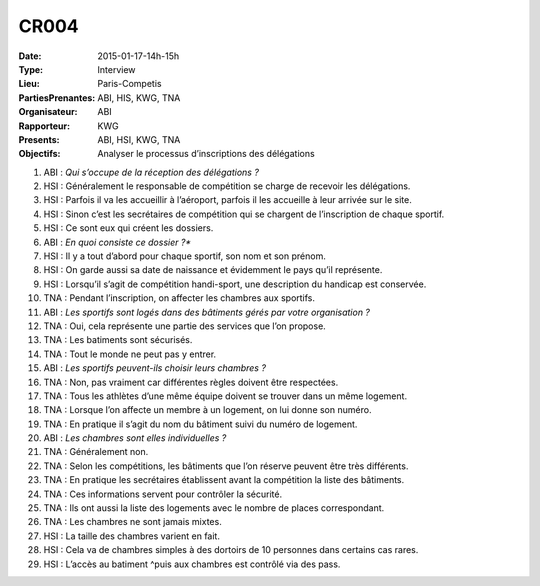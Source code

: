 CR004
=====
:Date: 2015-01-17-14h-15h
:Type: Interview
:Lieu: Paris-Competis
:PartiesPrenantes: ABI, HIS, KWG, TNA
:Organisateur: ABI
:Rapporteur: KWG
:Presents: ABI, HSI, KWG, TNA
:Objectifs: Analyser le processus d’inscriptions des délégations

#. ABI : *Qui s’occupe de la réception des délégations ?*
#. HSI : Généralement le responsable de compétition se charge de recevoir les délégations.
#. HSI : Parfois il va les accueillir à l’aéroport, parfois il les accueille à leur arrivée sur le site.
#. HSI : Sinon c’est les secrétaires de compétition qui se chargent de l’inscription de chaque sportif.
#. HSI : Ce sont eux qui créent les dossiers.
#. ABI : *En quoi consiste ce dossier ?**
#. HSI : Il y a tout d’abord pour chaque sportif, son nom et son prénom.
#. HSI : On garde aussi sa date de naissance et évidemment le pays qu’il représente.
#. HSI : Lorsqu’il s’agit de compétition handi-sport, une description du handicap est conservée.
#. TNA : Pendant l’inscription, on affecter les chambres aux sportifs.
#. ABI : *Les sportifs sont logés dans des bâtiments gérés par votre organisation ?*
#. TNA : Oui, cela représente une partie des services que l’on propose.
#. TNA : Les batiments sont sécurisés.
#. TNA : Tout le monde ne peut pas y entrer.
#. ABI : *Les sportifs peuvent-ils choisir leurs chambres ?*
#. TNA : Non, pas vraiment car différentes règles doivent être respectées.
#. TNA : Tous les athlètes d’une même équipe doivent se trouver dans un même logement.
#. TNA : Lorsque l’on affecte un membre à un logement, on lui donne son numéro.
#. TNA : En pratique il s’agit du nom du bâtiment suivi du numéro de logement.
#. ABI : *Les chambres sont elles individuelles ?*
#. TNA : Généralement non.
#. TNA : Selon les compétitions, les bâtiments que l’on réserve peuvent être très différents.
#. TNA : En pratique les secrétaires établissent avant la compétition la liste des bâtiments.
#. TNA : Ces informations servent pour contrôler la sécurité.
#. TNA : Ils ont aussi la liste des logements avec le nombre de places correspondant.
#. TNA : Les chambres ne sont jamais mixtes.
#. HSI : La taille des chambres varient en fait.
#. HSI : Cela va de chambres simples à des dortoirs de 10 personnes dans certains cas rares.
#. HSI : L’accès au batiment ^puis aux chambres est contrôlé via des pass.
